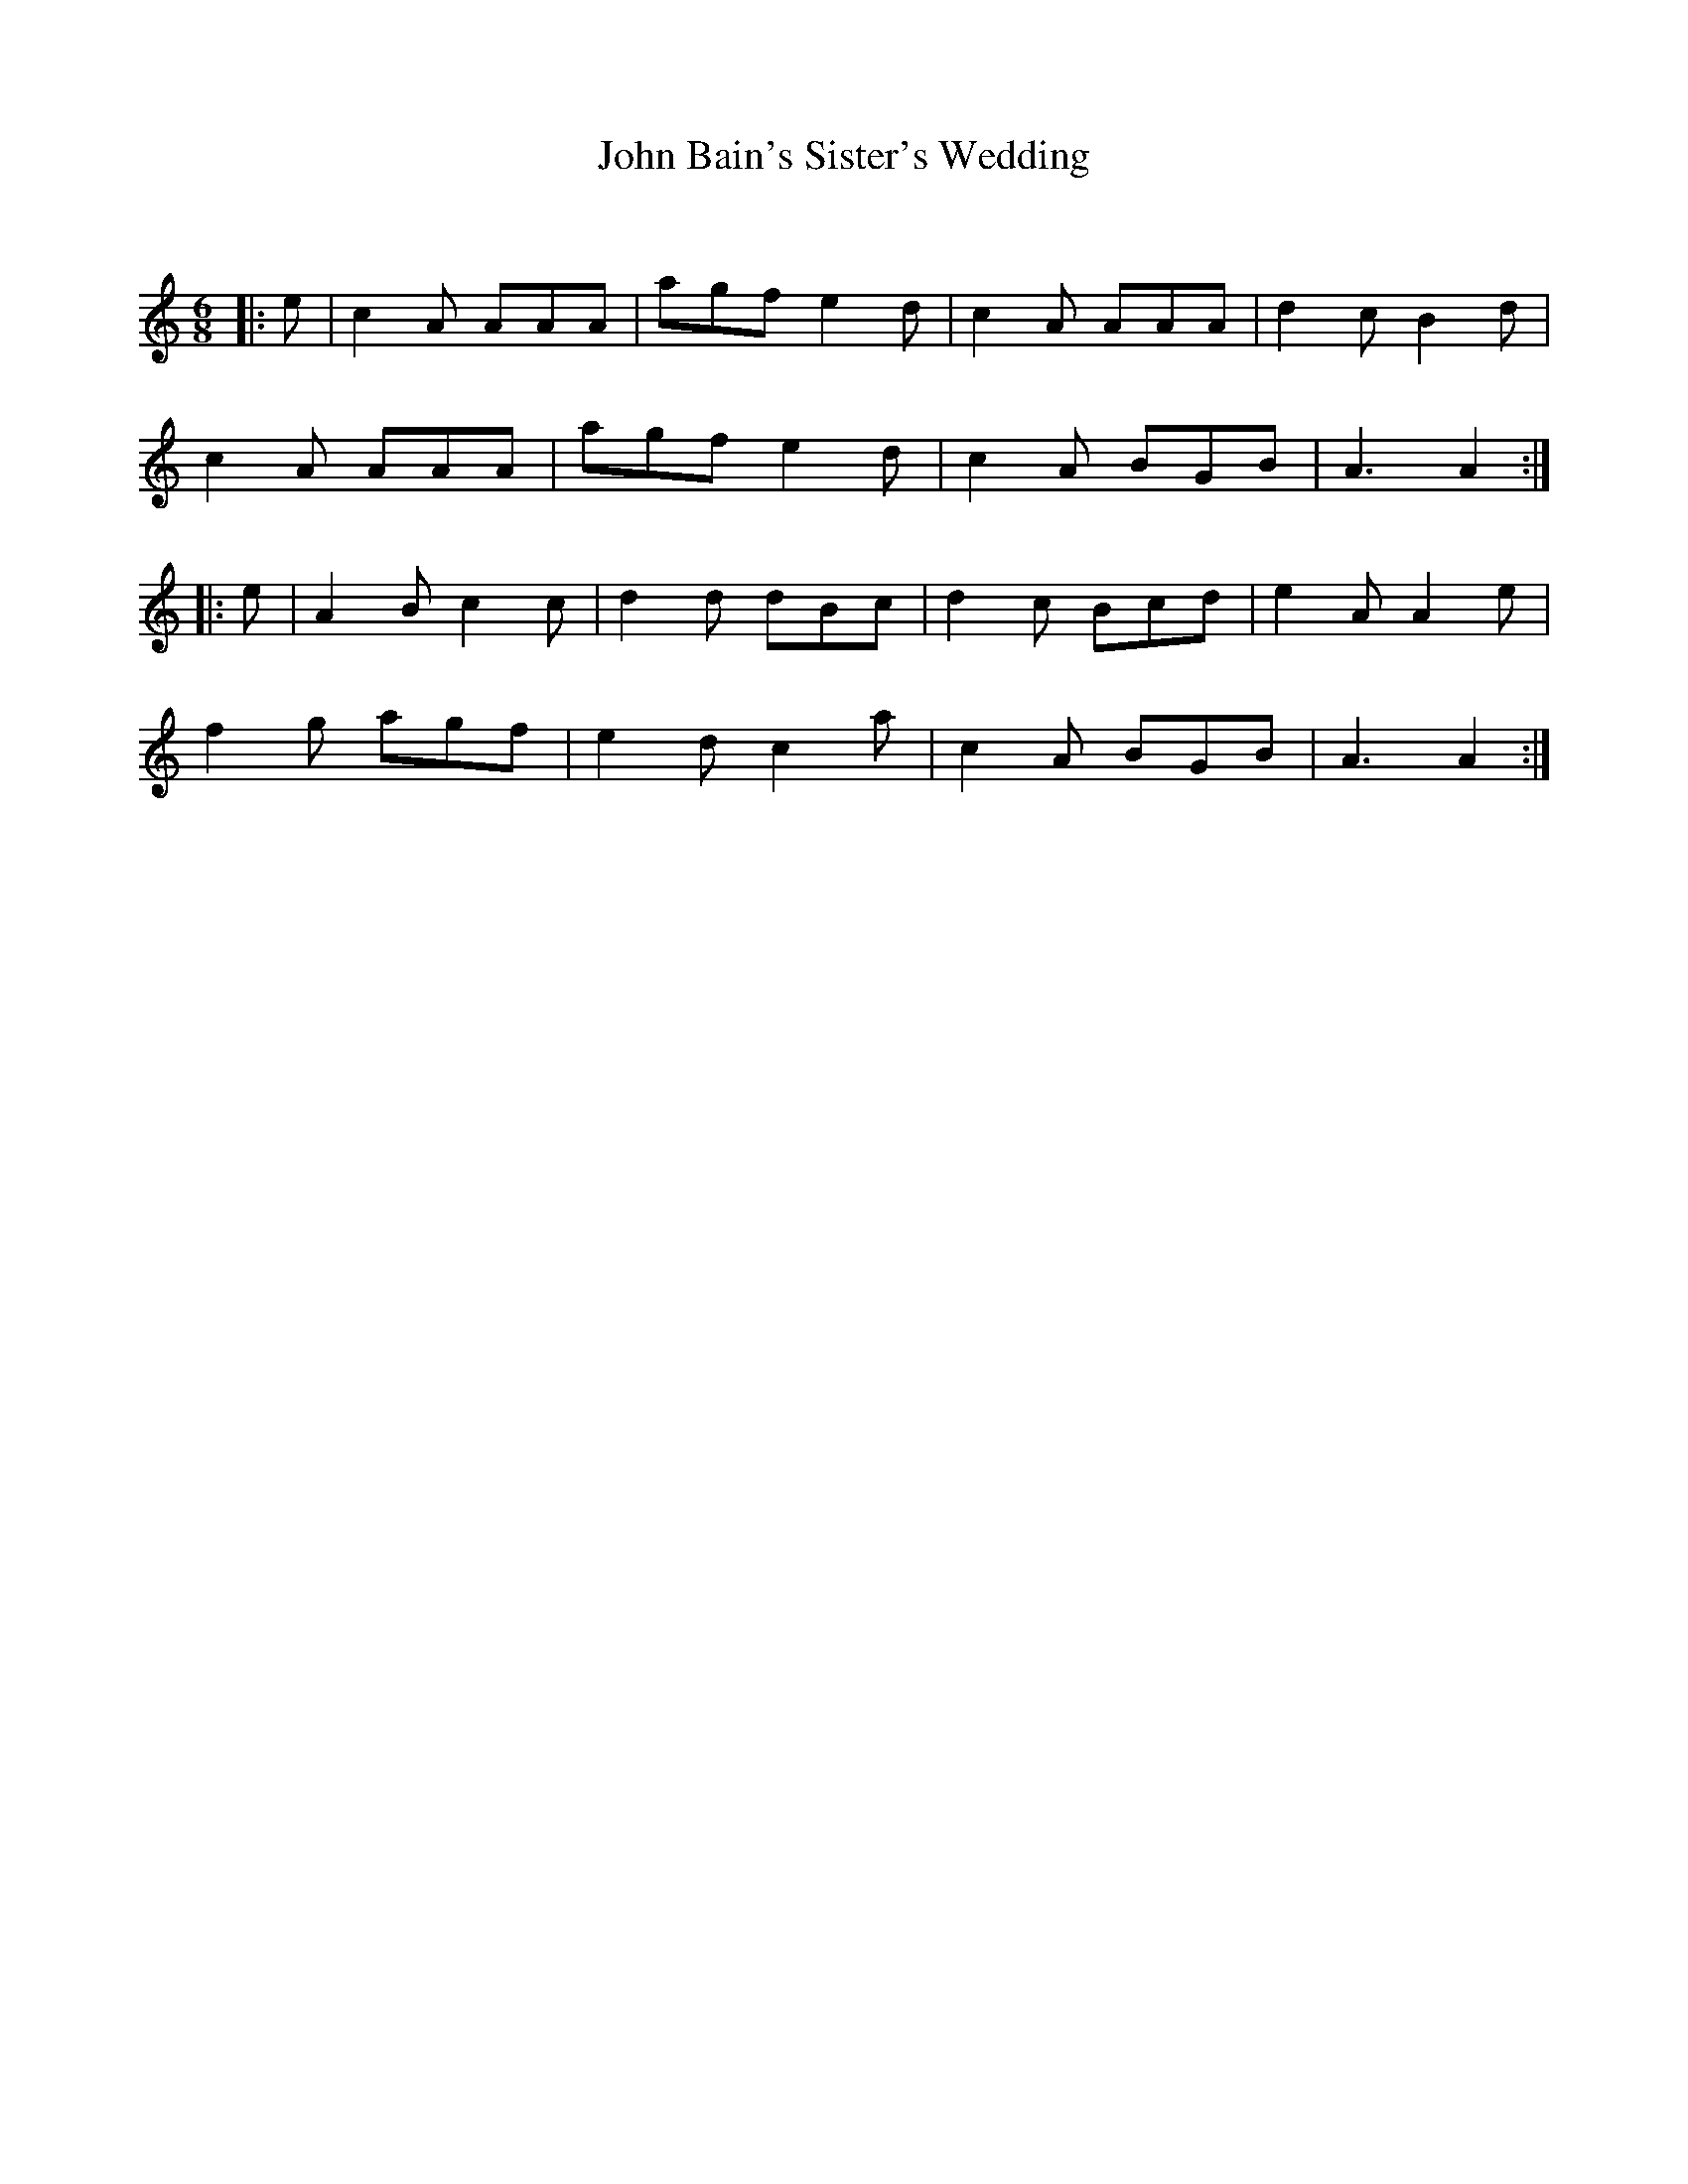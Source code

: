 X:1
T: John Bain's Sister's Wedding
C:
R:Jig
Q:180
K:Am
M:6/8
L:1/16
|:e2|c4A2 A2A2A2|a2g2f2 e4d2|c4A2 A2A2A2|d4c2 B4d2|
c4A2 A2A2A2|a2g2f2 e4d2|c4A2 B2G2B2|A6A4:|
|:e2|A4B2 c4c2|d4d2 d2B2c2|d4c2 B2c2d2|e4A2 A4e2|
f4g2 a2g2f2|e4d2 c4a2|c4A2 B2G2B2|A6A4:|
